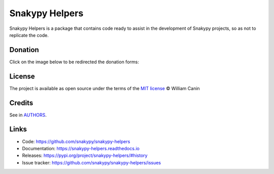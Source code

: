 ================
Snakypy Helpers
================

.. image:: https://github.com/snakypy/snakypy-helpers/workflows/Tests/badge.svg
    :target: https://github.com/snakypy/snakypy-helpers
    :alt: Tests

.. image:: https://img.shields.io/pypi/v/snakypy-helpers.svg
    :target: https://pypi.python.org/pypi/snakypy-helpers
    :alt: PyPI - Snakypy Helpers

.. image:: https://img.shields.io/pypi/wheel/snakypy-helpers
    :target: https://pypi.org/project/wheel/
    :alt: PyPI - Wheel

.. image:: https://img.shields.io/pypi/pyversions/snakypy-helpers
    :target: https://pyup.io/repos/github/snakypy/snakypy-helpers/
    :alt: Python versions

.. image:: https://img.shields.io/badge/code%20style-black-000000.svg
    :target: https://github.com/psf/black
    :alt: Black

.. image:: https://img.shields.io/badge/%20imports-isort-%231674b1?style=flat&labelColor=ef8336
    :target: https://pycqa.github.io/isort/
    :alt: Isort

.. image:: http://www.mypy-lang.org/static/mypy_badge.svg
    :target: http://mypy-lang.org/
    :alt: Mypy

.. image:: https://readthedocs.org/projects/snakypy-helpers/badge/?version=latest
    :target: https://snakypy-helpers.readthedocs.io/en/latest/?badge=latest
    :alt: Documentation Status

.. image:: https://pyup.io/repos/github/snakypy/snakypy-helpers/shield.svg
    :target: https://pyup.io/repos/github/snakypy/snakypy-helpers/
    :alt: Updates

.. image:: https://img.shields.io/github/contributors/snakypy/snakypy-helpers
    :target: https://github.com/snakypy/snakypy-helpers/blob/master/CONTRIBUTING.rst
    :alt: Contributors

.. image:: https://img.shields.io/github/issues-raw/snakypy/snakypy-helpers
   :target: https://github.com/snakypy/snakypy-helpers/issues
   :alt: GitHub issues

.. image:: https://img.shields.io/github/license/snakypy/snakypy-helpers
    :target: https://github.com/snakypy/snakypy-helpers/blob/master/LICENSE
    :alt: Github License


Snakypy Helpers is a package that contains code ready to assist in the development of Snakypy projects,
so as not to replicate the code.


Donation
--------

Click on the image below to be redirected the donation forms:

.. image:: https://raw.githubusercontent.com/snakypy/donations/master/svg/donate/donate-hand.svg
    :width: 160 px
    :height: 100px
    :target: https://github.com/snakypy/donations/blob/master/README.md

License
--------

The project is available as open source under the terms of the `MIT license`_ © William Canin

Credits
--------

See in `AUTHORS`_.

Links
-----

* Code: https://github.com/snakypy/snakypy-helpers
* Documentation: https://snakypy-helpers.readthedocs.io
* Releases: https://pypi.org/project/snakypy-helpers/#history
* Issue tracker: https://github.com/snakypy/snakypy-helpers/issues

.. _MIT license: https://github.com/snakypy/snakypy-helpers/blob/master/LICENSE
.. _AUTHORS: https://github.com/snakypy/snakypy-helpers/blob/master/AUTHORS.rst
